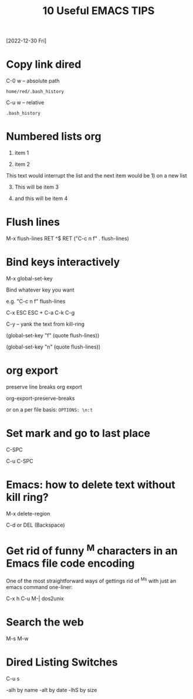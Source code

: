 #+title: 10 Useful EMACS TIPS
[2022-12-30 Fri]

* Copy link dired

C-0 w -- absolute path

#+begin_example
home/red/.bash_history
#+end_example

C-u w -- relative
#+begin_example
.bash_history
#+end_example

* Numbered lists org

1) item 1

2) item 2

This text would interrupt the list and the next item would be 1) on a new list

3) [@3] This will be item 3

4) and this will be item 4

* Flush lines

M-x flush-lines RET ^$ RET
("C-c n f"   . flush-lines)

* Bind keys interactively

M-x global-set-key

Bind whatever key you want

e.g. "C-c n f"  flush-lines

C-x ESC ESC + C-a C-k C-g

C-y -- yank the text from kill-ring

(global-set-key "f" (quote flush-lines))

(global-set-key "n" (quote flush-lines))

* org export

preserve line breaks org export

org-export-preserve-breaks

or on a per file basis: ~OPTIONS: \n:t~

* Set mark and go to last place

C-SPC

C-u C-SPC

* Emacs: how to delete text without kill ring?

M-x delete-region

C-d or DEL (Backspace)

* Get rid of funny ^M characters in an Emacs file code encoding

One of the most straightforward ways of gettings rid of ^Ms with just an emacs command one-liner:

C-x h C-u M-| dos2unix

* Search the web

M-s M-w

* Dired Listing Switches

C-u s

-alh by name
-alt by date
-lhS by size
